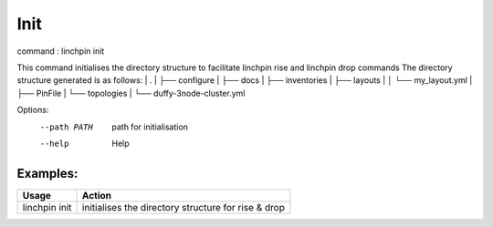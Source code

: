 Init
====

command : linchpin init

This command initialises the directory structure to facilitate linchpin rise and linchpin drop commands
The directory structure generated is as follows:
|  .
|  ├── configure
|  ├── docs
|  ├── inventories
|  ├── layouts
|  │ └── my_layout.yml 
|  ├── PinFile
|  └── topologies
|    └── duffy-3node-cluster.yml

Options:
  --path PATH  path for initialisation
  --help       Help

=========
Examples:
=========

+------------------------+---------------------------------------------------------+
| Usage                  | Action                                                  |
+========================+=========================================================+
| linchpin init          |  initialises the directory structure for rise & drop    |
+------------------------+---------------------------------------------------------+
